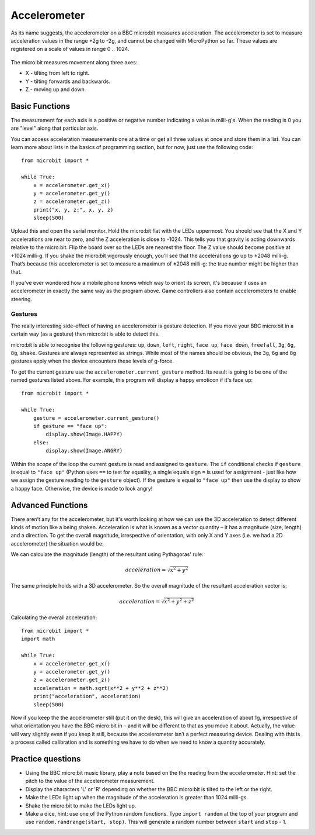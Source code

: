 *****************
Accelerometer
*****************

As its name suggests, the accelerometer on a BBC micro:bit measures acceleration.
The accelerometer is set to measure acceleration values in the range +2g to -2g, and cannot be changed with MicroPython so far. These values are registered on a scale 
of values in range 0 .. 1024. 

.. figure:: ../images/accelerometer.png
   :scale: 40 %
   :align: center

The micro:bit measures movement along
three axes:

* X - tilting from left to right.
* Y - tilting forwards and backwards.
* Z - moving up and down.

.. figure:: ../images/microbit_axes.png
   :align: center 	

Basic Functions
===============
The measurement for each axis is a positive or negative number
indicating a value in milli-g's. When the reading is 0 you are "level"
along that particular axis. 

You can access acceleration measurements one at a time or get all three
values at once and store them in a list.
You can learn more about lists in the basics of programming section, but for now, just use the following code: :: 

	from microbit import *

	while True:
	    x = accelerometer.get_x()
	    y = accelerometer.get_y()
	    z = accelerometer.get_z()
	    print("x, y, z:", x, y, z)
	    sleep(500)

Upload this and open the serial monitor. Hold the micro:bit flat with the
LEDs uppermost. You should see that the X and Y accelerations are near
to zero, and the Z acceleration is close to -1024. This tells you that
gravity is acting downwards relative to the micro:bit. Flip the board over
so the LEDs are nearest the floor. The Z value should become positive at
+1024 milli-g. If you shake the micro:bit vigorously enough, you’ll see that the
accelerations go up to ±2048 milli-g. That’s because this accelerometer is set
to measure a maximum of ±2048 milli-g: the true number might be higher than that.

If you've ever wondered how a mobile phone knows which way to orient
its screen, it's because it uses an accelerometer in exactly the same way as
the program above. Game controllers also contain accelerometers to enable steering.
	
Gestures
--------

The really interesting side-effect of having an accelerometer is gesture
detection. If you move your BBC micro:bit in a certain way (as a gesture) then
micro:bit is able to detect this.

micro:bit is able to recognise the following gestures: ``up``, ``down``,
``left``, ``right``, ``face up``, ``face down``, ``freefall``, ``3g``, ``6g``,
``8g``, ``shake``. Gestures are always represented as strings. While most of
the names should be obvious, the ``3g``, ``6g`` and ``8g`` gestures apply when
the device encounters these levels of g-force.

To get the current gesture use the ``accelerometer.current_gesture`` method.
Its result is going to be one of the named gestures listed above. For example,
this program will display a happy emoticon if it's face up::

    from microbit import *

    while True:
        gesture = accelerometer.current_gesture()
        if gesture == "face up":
            display.show(Image.HAPPY)
        else:
            display.show(Image.ANGRY)

Within the *scope* of the loop the current gesture is
read and assigned to ``gesture``. The ``if`` conditional checks if ``gesture`` is
equal to ``"face up"`` (Python uses ``==`` to test for equality, a single
equals sign ``=`` is used for assignment - just like how we assign the gesture
reading to the ``gesture`` object). If the gesture is equal to ``"face up"``
then use the display to show a happy face. Otherwise, the device is made to
look angry!


Advanced Functions
==================
There aren’t any for the accelerometer, but it's worth looking at how 
we can use the 3D acceleration to detect different kinds of motion like a 
being shaken. Acceleration is what
is known as a vector quantity – it has a
magnitude (size, length) and a direction. To get the overall magnitude,
irrespective of orientation, with only X and Y axes (i.e. we had a 2D accelerometer) the situation would be:

.. image:: ../images/microbitOverallAcceleration.jpg
   :scale: 60 %
   :align: left

We can calculate the magnitude (length) of the resultant using Pythagoras' rule:

.. math::

   acceleration = \sqrt{x^2 + y^2}

The same principle holds with a 3D accelerometer. So the overall magnitude of the resultant acceleration vector is:

.. math::

   acceleration = \sqrt{x^2 + y^2 + z^2}

Calculating the overall acceleration: ::

	from microbit import *
	import math

	while True:
	    x = accelerometer.get_x()
	    y = accelerometer.get_y()
	    z = accelerometer.get_z() 
	    acceleration = math.sqrt(x**2 + y**2 + z**2)
	    print("acceleration", acceleration)
	    sleep(500)

Now if you keep the the accelerometer still (put it on the desk), this
will give an acceleration of about 1g, irrespective of what orientation
you have the BBC micro:bit in – and it will be different to that as you
move it about. Actually, the value will vary slightly even if you
keep it still, because the accelerometer isn’t a perfect measuring
device. Dealing with this is a process called calibration and is something
we have to do when we need to know a quantity accurately.


Practice questions
===================
* Using the BBC micro:bit music library, play a note based on the the reading from the accelerometer. Hint: set the pitch to the value of the accelerometer measurement.
* Display the characters 'L' or 'R' depending on whether the BBC micro:bit is tilted to the left or the right.
* Make the LEDs light up when the magnitude of the acceleration is greater than 1024 milli-gs.
* Shake the micro:bit to make the LEDs light up.
* Make a dice, hint: use one of the Python random functions. Type ``import random`` at the top of your program and use ``random.randrange(start, stop)``. This will generate a random number between ``start`` and ``stop`` - 1.
